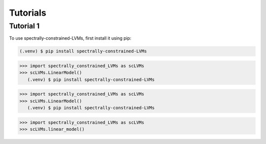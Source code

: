 Tutorials
=====

.. _tutorial_1:

Tutorial 1
------------

To use spectrally-constrained-LVMs, first install it using pip:

.. code-block:: console

   (.venv) $ pip install spectrally-constrained-LVMs

>>> import spectrally_constrained_LVMs as scLVMs
>>> scLVMs.LinearModel()
   (.venv) $ pip install spectrally-constrained-LVMs

>>> import spectrally_constrained_LVMs as scLVMs
>>> scLVMs.LinearModel()
   (.venv) $ pip install spectrally-constrained-LVMs

>>> import spectrally_constrained_LVMs as scLVMs
>>> scLVMs.linear_model()
